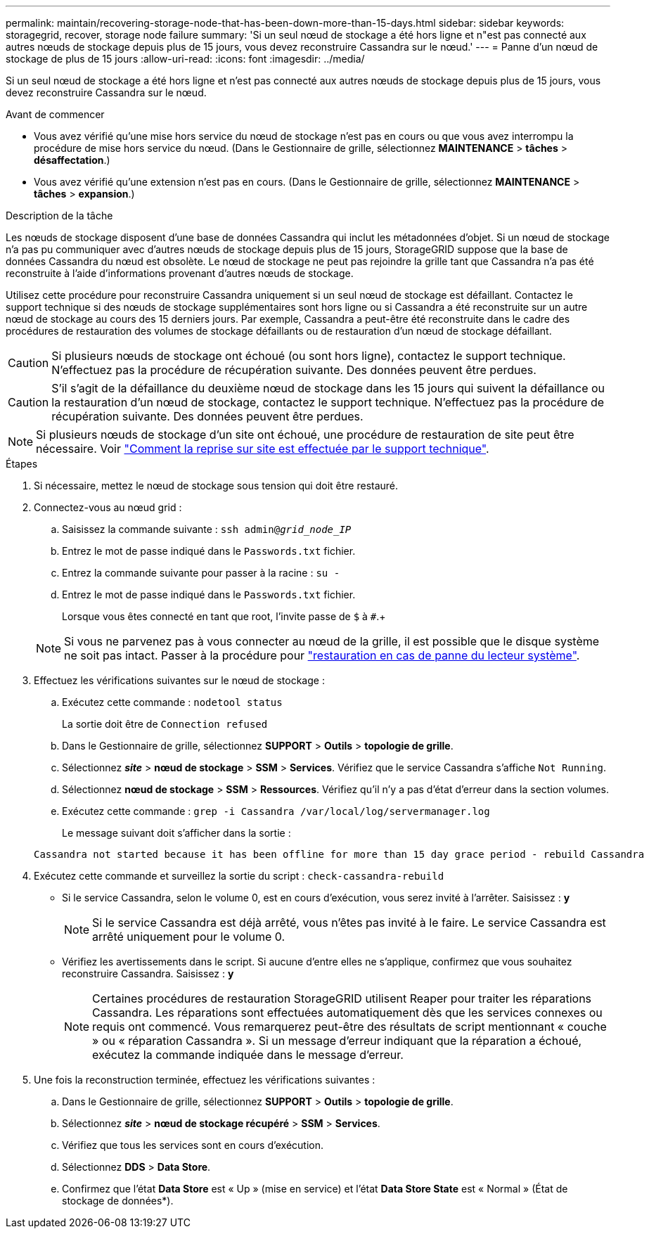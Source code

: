 ---
permalink: maintain/recovering-storage-node-that-has-been-down-more-than-15-days.html 
sidebar: sidebar 
keywords: storagegrid, recover, storage node failure 
summary: 'Si un seul nœud de stockage a été hors ligne et n"est pas connecté aux autres nœuds de stockage depuis plus de 15 jours, vous devez reconstruire Cassandra sur le nœud.' 
---
= Panne d'un nœud de stockage de plus de 15 jours
:allow-uri-read: 
:icons: font
:imagesdir: ../media/


[role="lead"]
Si un seul nœud de stockage a été hors ligne et n'est pas connecté aux autres nœuds de stockage depuis plus de 15 jours, vous devez reconstruire Cassandra sur le nœud.

.Avant de commencer
* Vous avez vérifié qu'une mise hors service du nœud de stockage n'est pas en cours ou que vous avez interrompu la procédure de mise hors service du nœud. (Dans le Gestionnaire de grille, sélectionnez *MAINTENANCE* > *tâches* > *désaffectation*.)
* Vous avez vérifié qu'une extension n'est pas en cours. (Dans le Gestionnaire de grille, sélectionnez *MAINTENANCE* > *tâches* > *expansion*.)


.Description de la tâche
Les nœuds de stockage disposent d'une base de données Cassandra qui inclut les métadonnées d'objet. Si un nœud de stockage n'a pas pu communiquer avec d'autres nœuds de stockage depuis plus de 15 jours, StorageGRID suppose que la base de données Cassandra du nœud est obsolète. Le nœud de stockage ne peut pas rejoindre la grille tant que Cassandra n'a pas été reconstruite à l'aide d'informations provenant d'autres nœuds de stockage.

Utilisez cette procédure pour reconstruire Cassandra uniquement si un seul nœud de stockage est défaillant. Contactez le support technique si des nœuds de stockage supplémentaires sont hors ligne ou si Cassandra a été reconstruite sur un autre nœud de stockage au cours des 15 derniers jours. Par exemple, Cassandra a peut-être été reconstruite dans le cadre des procédures de restauration des volumes de stockage défaillants ou de restauration d'un nœud de stockage défaillant.


CAUTION: Si plusieurs nœuds de stockage ont échoué (ou sont hors ligne), contactez le support technique. N'effectuez pas la procédure de récupération suivante. Des données peuvent être perdues.


CAUTION: S'il s'agit de la défaillance du deuxième nœud de stockage dans les 15 jours qui suivent la défaillance ou la restauration d'un nœud de stockage, contactez le support technique. N'effectuez pas la procédure de récupération suivante. Des données peuvent être perdues.


NOTE: Si plusieurs nœuds de stockage d'un site ont échoué, une procédure de restauration de site peut être nécessaire. Voir link:how-site-recovery-is-performed-by-technical-support.html["Comment la reprise sur site est effectuée par le support technique"].

.Étapes
. Si nécessaire, mettez le nœud de stockage sous tension qui doit être restauré.
. Connectez-vous au nœud grid :
+
.. Saisissez la commande suivante : `ssh admin@_grid_node_IP_`
.. Entrez le mot de passe indiqué dans le `Passwords.txt` fichier.
.. Entrez la commande suivante pour passer à la racine : `su -`
.. Entrez le mot de passe indiqué dans le `Passwords.txt` fichier.
+
Lorsque vous êtes connecté en tant que root, l'invite passe de `$` à `#`.+

+

NOTE: Si vous ne parvenez pas à vous connecter au nœud de la grille, il est possible que le disque système ne soit pas intact. Passer à la procédure pour link:recovering-from-system-drive-failure.html["restauration en cas de panne du lecteur système"].



. Effectuez les vérifications suivantes sur le nœud de stockage :
+
.. Exécutez cette commande : `nodetool status`
+
La sortie doit être de `Connection refused`

.. Dans le Gestionnaire de grille, sélectionnez *SUPPORT* > *Outils* > *topologie de grille*.
.. Sélectionnez *_site_* > *nœud de stockage* > *SSM* > *Services*. Vérifiez que le service Cassandra s'affiche `Not Running`.
.. Sélectionnez *nœud de stockage* > *SSM* > *Ressources*. Vérifiez qu'il n'y a pas d'état d'erreur dans la section volumes.
.. Exécutez cette commande : `grep -i Cassandra /var/local/log/servermanager.log`
+
Le message suivant doit s'afficher dans la sortie :

+
[listing]
----
Cassandra not started because it has been offline for more than 15 day grace period - rebuild Cassandra
----


. Exécutez cette commande et surveillez la sortie du script : `check-cassandra-rebuild`
+
** Si le service Cassandra, selon le volume 0, est en cours d'exécution, vous serez invité à l'arrêter. Saisissez : *y*
+

NOTE: Si le service Cassandra est déjà arrêté, vous n'êtes pas invité à le faire. Le service Cassandra est arrêté uniquement pour le volume 0.

** Vérifiez les avertissements dans le script. Si aucune d'entre elles ne s'applique, confirmez que vous souhaitez reconstruire Cassandra. Saisissez : *y*
+

NOTE: Certaines procédures de restauration StorageGRID utilisent Reaper pour traiter les réparations Cassandra. Les réparations sont effectuées automatiquement dès que les services connexes ou requis ont commencé. Vous remarquerez peut-être des résultats de script mentionnant « couche » ou « réparation Cassandra ». Si un message d'erreur indiquant que la réparation a échoué, exécutez la commande indiquée dans le message d'erreur.



. Une fois la reconstruction terminée, effectuez les vérifications suivantes :
+
.. Dans le Gestionnaire de grille, sélectionnez *SUPPORT* > *Outils* > *topologie de grille*.
.. Sélectionnez *_site_* > *nœud de stockage récupéré* > *SSM* > *Services*.
.. Vérifiez que tous les services sont en cours d'exécution.
.. Sélectionnez *DDS* > *Data Store*.
.. Confirmez que l'état *Data Store* est « Up » (mise en service) et l'état *Data Store State* est « Normal » (État de stockage de données*).



